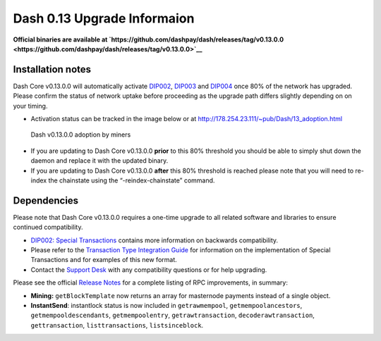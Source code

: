 .. meta::
   :description: The upgrade to Dash 0.13.0 involves changes to signature formats as defined in DIP3. This documentation highlights the upgrade steps and progress.
   :keywords: dash, cryptocurrency, masternode, miners, pools, exchanges, wallets, maintenance, dip3, upgrade, deterministic, dmt

.. _dip3-dev-upgrade:

============================
Dash 0.13 Upgrade Informaion
============================

**Official binaries are available at 
`https://github.com/dashpay/dash/releases/tag/v0.13.0.0 
<https://github.com/dashpay/dash/releases/tag/v0.13.0.0>`__**


Installation notes
==================

Dash Core v0.13.0.0 will automatically activate `DIP002
<https://github.com/dashpay/dips/blob/master/dip-0002.md>`__, `DIP003
<https://github.com/dashpay/dips/blob/master/dip-0003.md>`__ and `DIP004
<https://github.com/dashpay/dips/blob/master/dip-0004.md>`__ once 80% of
the network has upgraded. Please confirm the status of network uptake
before proceeding as the upgrade path differs slightly depending on on
your timing.

- Activation status can be tracked in the image below or at 
  http://178.254.23.111/~pub/Dash/13_adoption.html

.. figure:: http://178.254.23.111/~pub/13_adoption.png

   Dash v0.13.0.0 adoption by miners

- If you are updating to Dash Core v0.13.0.0 **prior** to this 80%
  threshold  you should be able to simply shut down the daemon and
  replace it with  the updated binary.

- If you are updating to Dash Core v0.13.0.0 **after** this 80%
  threshold is reached please note that you will need to re-index the
  chainstate using the “-reindex-chainstate” command.

Dependencies
============

Please note that Dash Core v0.13.0.0 requires a one-time upgrade to all
related software and libraries to ensure continued compatibility.

- `DIP002: Special Transactions <https://github.com/dashpay/dips/blob/master/dip-0002.md#compatibility>`__ 
  contains more information on backwards compatibility.


- Please refer to the `Transaction Type Integration Guide <https://github.com/dashpay/docs/raw/master/binary/merchants/Integration-Resources-Dash-v0.13.0-Transaction-Types.pdf>`__ 
  for information on the implementation of Special Transactions and for
  examples of this new format.

- Contact the `Support Desk <https://support.dash.org/en/support/home>`__ 
  with any compatibility questions or for help upgrading.

Please see the official `Release Notes <https://github.com/dashpay/dash/blob/v0.13.0.0/doc/release-notes.md#rpc-changes>`__ 
for a complete listing of RPC improvements, in summary:

- **Mining:** ``getBlockTemplate`` now returns an array for masternode 
  payments instead of a single object.

- **InstantSend**: instantlock status is now included in
  ``getrawmempool``,   ``getmempoolancestors``, 
  ``getmempooldescendants``, ``getmempoolentry``, ``getrawtransaction``, 
  ``decoderawtransaction``, ``gettransaction``, ``listtransactions``, 
  ``listsinceblock``.
